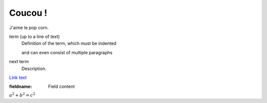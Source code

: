 .. test documentation master file, created by
   sphinx-quickstart on Tue Dec 15 16:21:19 2020.
   You can adapt this file completely to your liking, but it should at least
   contain the root `toctree` directive.

Coucou !
========

J'aime le pop corn.

term (up to a line of text)
   Definition of the term, which must be indented

   and can even consist of multiple paragraphs

next term
   Description.

`Link text <https://domain.invalid/>`_ 

:fieldname: Field content

:math:`a^2 + b^2 = c^2`

.. math:: e^{i\pi} + 1 = 0
   :label: euler
